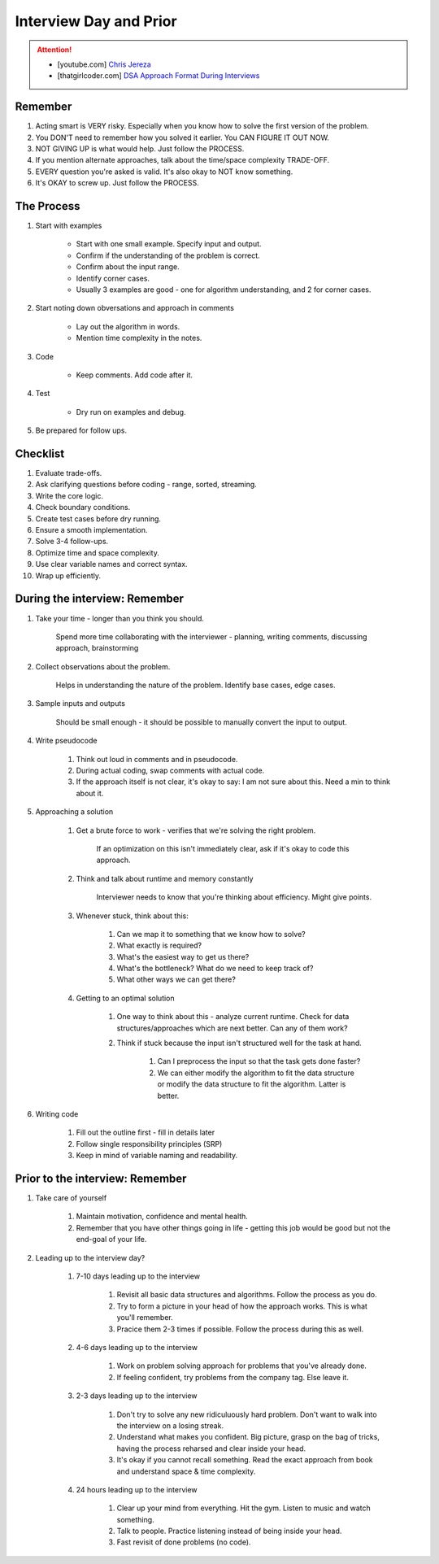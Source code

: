 ######################################################################
Interview Day and Prior
######################################################################
.. attention::
	* [youtube.com] `Chris Jereza <https://www.youtube.com/watch?v=ksZ2wFRZ3gM>`_
	* [thatgirlcoder.com] `DSA Approach Format During Interviews <https://thatgirlcoder.com/>`_

**********************************************************************
Remember
**********************************************************************
#. Acting smart is VERY risky. Especially when you know how to solve the first version of the problem.
#. You DON'T need to remember how you solved it earlier. You CAN FIGURE IT OUT NOW.
#. NOT GIVING UP is what would help. Just follow the PROCESS.
#. If you mention alternate approaches, talk about the time/space complexity TRADE-OFF.
#. EVERY question you're asked is valid. It's also okay to NOT know something.
#. It's OKAY to screw up. Just follow the PROCESS.

**********************************************************************
The Process
**********************************************************************
#. Start with examples

	- Start with one small example. Specify input and output.
	- Confirm if the understanding of the problem is correct.
	- Confirm about the input range.
	- Identify corner cases.
	- Usually 3 examples are good - one for algorithm understanding, and 2 for corner cases.

#. Start noting down obversations and approach in comments

	- Lay out the algorithm in words.
	- Mention time complexity in the notes.

#. Code

	- Keep comments. Add code after it.

#. Test

	- Dry run on examples and debug.
#. Be prepared for follow ups.

**********************************************************************
Checklist
**********************************************************************
#. Evaluate trade-offs.  
#. Ask clarifying questions before coding - range, sorted, streaming.
#. Write the core logic.  
#. Check boundary conditions.  
#. Create test cases before dry running.  
#. Ensure a smooth implementation.  
#. Solve 3-4 follow-ups.  
#. Optimize time and space complexity.  
#. Use clear variable names and correct syntax.  
#. Wrap up efficiently.

**********************************************************************
During the interview: Remember
**********************************************************************
#. Take your time - longer than you think you should.

	Spend more time collaborating with the interviewer - planning, writing comments, discussing approach, brainstorming

#. Collect observations about the problem.

	Helps in understanding the nature of the problem. Identify base cases, edge cases.

#. Sample inputs and outputs

	Should be small enough - it should be possible to manually convert the input to output.

#. Write pseudocode

	#. Think out loud in comments and in pseudocode.
	#. During actual coding, swap comments with actual code.
	#. If the approach itself is not clear, it's okay to say: I am not sure about this. Need a min to think about it.

#. Approaching a solution
	
	#. Get a brute force to work - verifies that we're solving the right problem.
	
		If an optimization on this isn't immediately clear, ask if it's okay to code this approach.

	#. Think and talk about runtime and memory constantly
	
		Interviewer needs to know that you're thinking about efficiency. Might give points.

	#. Whenever stuck, think about this:
	
		#. Can we map it to something that we know how to solve?
		#. What exactly is required?
		#. What's the easiest way to get us there?
		#. What's the bottleneck? What do we need to keep track of?
		#. What other ways we can get there?

	#. Getting to an optimal solution
	
		#. One way to think about this - analyze current runtime. Check for data structures/approaches which are next better. Can any of them work?
		#. Think if stuck because the input isn't structured well for the task at hand.

			#. Can I preprocess the input so that the task gets done faster?
			#. We can either modify the algorithm to fit the data structure or modify the data structure to fit the algorithm. Latter is better.

#. Writing code

	#. Fill out the outline first - fill in details later
	#. Follow single responsibility principles (SRP)
	#. Keep in mind of variable naming and readability.

**********************************************************************
Prior to the interview: Remember
**********************************************************************
#. Take care of yourself

	#. Maintain motivation, confidence and mental health.
	#. Remember that you have other things going in life - getting this job would be good but not the end-goal of your life.
#. Leading up to the interview day?

	#. 7-10 days leading up to the interview

		#. Revisit all basic data structures and algorithms. Follow the process as you do.
		#. Try to form a picture in your head of how the approach works. This is what you'll remember.
		#. Pracice them 2-3 times if possible. Follow the process during this as well.
	#. 4-6 days leading up to the interview

		#. Work on problem solving approach for problems that you've already done.
		#. If feeling confident, try problems from the company tag. Else leave it.
	#. 2-3 days leading up to the interview

		#. Don't try to solve any new ridiculuously hard problem. Don't want to walk into the interview on a losing streak.
		#. Understand what makes you confident. Big picture, grasp on the bag of tricks, having the process reharsed and clear inside your head.
		#. It's okay if you cannot recall something. Read the exact approach from book and understand space & time complexity.
	#. 24 hours leading up to the interview

		#. Clear up your mind from everything. Hit the gym. Listen to music and watch something. 
		#. Talk to people. Practice listening instead of being inside your head.
		#. Fast revisit of done problems (no code).
